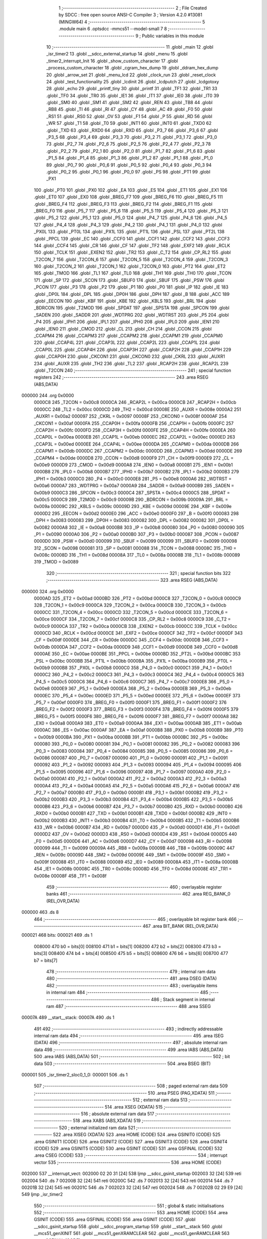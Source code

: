                                       1 ;--------------------------------------------------------
                                      2 ; File Created by SDCC : free open source ANSI-C Compiler
                                      3 ; Version 4.2.0 #13081 (MINGW64)
                                      4 ;--------------------------------------------------------
                                      5 	.module main
                                      6 	.optsdcc -mmcs51 --model-small
                                      7 	
                                      8 ;--------------------------------------------------------
                                      9 ; Public variables in this module
                                     10 ;--------------------------------------------------------
                                     11 	.globl _main
                                     12 	.globl _isr_timer2
                                     13 	.globl __sdcc_external_startup
                                     14 	.globl _menu
                                     15 	.globl _timer2_interrupt_Init
                                     16 	.globl _show_custom_character
                                     17 	.globl _process_custom_character
                                     18 	.globl _cgram_hex_dump
                                     19 	.globl _ddram_hex_dump
                                     20 	.globl _arrow_set
                                     21 	.globl _menu_lcd
                                     22 	.globl _clock_run
                                     23 	.globl _reset_clock
                                     24 	.globl _test_functionality
                                     25 	.globl _lcdinit
                                     26 	.globl _lcdputch
                                     27 	.globl _lcdgotoxy
                                     28 	.globl _echo
                                     29 	.globl _printf_tiny
                                     30 	.globl _printf
                                     31 	.globl _TF1
                                     32 	.globl _TR1
                                     33 	.globl _TF0
                                     34 	.globl _TR0
                                     35 	.globl _IE1
                                     36 	.globl _IT1
                                     37 	.globl _IE0
                                     38 	.globl _IT0
                                     39 	.globl _SM0
                                     40 	.globl _SM1
                                     41 	.globl _SM2
                                     42 	.globl _REN
                                     43 	.globl _TB8
                                     44 	.globl _RB8
                                     45 	.globl _TI
                                     46 	.globl _RI
                                     47 	.globl _CY
                                     48 	.globl _AC
                                     49 	.globl _F0
                                     50 	.globl _RS1
                                     51 	.globl _RS0
                                     52 	.globl _OV
                                     53 	.globl _F1
                                     54 	.globl _P
                                     55 	.globl _RD
                                     56 	.globl _WR
                                     57 	.globl _T1
                                     58 	.globl _T0
                                     59 	.globl _INT1
                                     60 	.globl _INT0
                                     61 	.globl _TXD0
                                     62 	.globl _TXD
                                     63 	.globl _RXD0
                                     64 	.globl _RXD
                                     65 	.globl _P3_7
                                     66 	.globl _P3_6
                                     67 	.globl _P3_5
                                     68 	.globl _P3_4
                                     69 	.globl _P3_3
                                     70 	.globl _P3_2
                                     71 	.globl _P3_1
                                     72 	.globl _P3_0
                                     73 	.globl _P2_7
                                     74 	.globl _P2_6
                                     75 	.globl _P2_5
                                     76 	.globl _P2_4
                                     77 	.globl _P2_3
                                     78 	.globl _P2_2
                                     79 	.globl _P2_1
                                     80 	.globl _P2_0
                                     81 	.globl _P1_7
                                     82 	.globl _P1_6
                                     83 	.globl _P1_5
                                     84 	.globl _P1_4
                                     85 	.globl _P1_3
                                     86 	.globl _P1_2
                                     87 	.globl _P1_1
                                     88 	.globl _P1_0
                                     89 	.globl _P0_7
                                     90 	.globl _P0_6
                                     91 	.globl _P0_5
                                     92 	.globl _P0_4
                                     93 	.globl _P0_3
                                     94 	.globl _P0_2
                                     95 	.globl _P0_1
                                     96 	.globl _P0_0
                                     97 	.globl _PS
                                     98 	.globl _PT1
                                     99 	.globl _PX1
                                    100 	.globl _PT0
                                    101 	.globl _PX0
                                    102 	.globl _EA
                                    103 	.globl _ES
                                    104 	.globl _ET1
                                    105 	.globl _EX1
                                    106 	.globl _ET0
                                    107 	.globl _EX0
                                    108 	.globl _BREG_F7
                                    109 	.globl _BREG_F6
                                    110 	.globl _BREG_F5
                                    111 	.globl _BREG_F4
                                    112 	.globl _BREG_F3
                                    113 	.globl _BREG_F2
                                    114 	.globl _BREG_F1
                                    115 	.globl _BREG_F0
                                    116 	.globl _P5_7
                                    117 	.globl _P5_6
                                    118 	.globl _P5_5
                                    119 	.globl _P5_4
                                    120 	.globl _P5_3
                                    121 	.globl _P5_2
                                    122 	.globl _P5_1
                                    123 	.globl _P5_0
                                    124 	.globl _P4_7
                                    125 	.globl _P4_6
                                    126 	.globl _P4_5
                                    127 	.globl _P4_4
                                    128 	.globl _P4_3
                                    129 	.globl _P4_2
                                    130 	.globl _P4_1
                                    131 	.globl _P4_0
                                    132 	.globl _PX0L
                                    133 	.globl _PT0L
                                    134 	.globl _PX1L
                                    135 	.globl _PT1L
                                    136 	.globl _PSL
                                    137 	.globl _PT2L
                                    138 	.globl _PPCL
                                    139 	.globl _EC
                                    140 	.globl _CCF0
                                    141 	.globl _CCF1
                                    142 	.globl _CCF2
                                    143 	.globl _CCF3
                                    144 	.globl _CCF4
                                    145 	.globl _CR
                                    146 	.globl _CF
                                    147 	.globl _TF2
                                    148 	.globl _EXF2
                                    149 	.globl _RCLK
                                    150 	.globl _TCLK
                                    151 	.globl _EXEN2
                                    152 	.globl _TR2
                                    153 	.globl _C_T2
                                    154 	.globl _CP_RL2
                                    155 	.globl _T2CON_7
                                    156 	.globl _T2CON_6
                                    157 	.globl _T2CON_5
                                    158 	.globl _T2CON_4
                                    159 	.globl _T2CON_3
                                    160 	.globl _T2CON_2
                                    161 	.globl _T2CON_1
                                    162 	.globl _T2CON_0
                                    163 	.globl _PT2
                                    164 	.globl _ET2
                                    165 	.globl _TMOD
                                    166 	.globl _TL1
                                    167 	.globl _TL0
                                    168 	.globl _TH1
                                    169 	.globl _TH0
                                    170 	.globl _TCON
                                    171 	.globl _SP
                                    172 	.globl _SCON
                                    173 	.globl _SBUF0
                                    174 	.globl _SBUF
                                    175 	.globl _PSW
                                    176 	.globl _PCON
                                    177 	.globl _P3
                                    178 	.globl _P2
                                    179 	.globl _P1
                                    180 	.globl _P0
                                    181 	.globl _IP
                                    182 	.globl _IE
                                    183 	.globl _DP0L
                                    184 	.globl _DPL
                                    185 	.globl _DP0H
                                    186 	.globl _DPH
                                    187 	.globl _B
                                    188 	.globl _ACC
                                    189 	.globl _EECON
                                    190 	.globl _KBF
                                    191 	.globl _KBE
                                    192 	.globl _KBLS
                                    193 	.globl _BRL
                                    194 	.globl _BDRCON
                                    195 	.globl _T2MOD
                                    196 	.globl _SPDAT
                                    197 	.globl _SPSTA
                                    198 	.globl _SPCON
                                    199 	.globl _SADEN
                                    200 	.globl _SADDR
                                    201 	.globl _WDTPRG
                                    202 	.globl _WDTRST
                                    203 	.globl _P5
                                    204 	.globl _P4
                                    205 	.globl _IPH1
                                    206 	.globl _IPL1
                                    207 	.globl _IPH0
                                    208 	.globl _IPL0
                                    209 	.globl _IEN1
                                    210 	.globl _IEN0
                                    211 	.globl _CMOD
                                    212 	.globl _CL
                                    213 	.globl _CH
                                    214 	.globl _CCON
                                    215 	.globl _CCAPM4
                                    216 	.globl _CCAPM3
                                    217 	.globl _CCAPM2
                                    218 	.globl _CCAPM1
                                    219 	.globl _CCAPM0
                                    220 	.globl _CCAP4L
                                    221 	.globl _CCAP3L
                                    222 	.globl _CCAP2L
                                    223 	.globl _CCAP1L
                                    224 	.globl _CCAP0L
                                    225 	.globl _CCAP4H
                                    226 	.globl _CCAP3H
                                    227 	.globl _CCAP2H
                                    228 	.globl _CCAP1H
                                    229 	.globl _CCAP0H
                                    230 	.globl _CKCON1
                                    231 	.globl _CKCON0
                                    232 	.globl _CKRL
                                    233 	.globl _AUXR1
                                    234 	.globl _AUXR
                                    235 	.globl _TH2
                                    236 	.globl _TL2
                                    237 	.globl _RCAP2H
                                    238 	.globl _RCAP2L
                                    239 	.globl _T2CON
                                    240 ;--------------------------------------------------------
                                    241 ; special function registers
                                    242 ;--------------------------------------------------------
                                    243 	.area RSEG    (ABS,DATA)
      000000                        244 	.org 0x0000
                           0000C8   245 _T2CON	=	0x00c8
                           0000CA   246 _RCAP2L	=	0x00ca
                           0000CB   247 _RCAP2H	=	0x00cb
                           0000CC   248 _TL2	=	0x00cc
                           0000CD   249 _TH2	=	0x00cd
                           00008E   250 _AUXR	=	0x008e
                           0000A2   251 _AUXR1	=	0x00a2
                           000097   252 _CKRL	=	0x0097
                           00008F   253 _CKCON0	=	0x008f
                           0000AF   254 _CKCON1	=	0x00af
                           0000FA   255 _CCAP0H	=	0x00fa
                           0000FB   256 _CCAP1H	=	0x00fb
                           0000FC   257 _CCAP2H	=	0x00fc
                           0000FD   258 _CCAP3H	=	0x00fd
                           0000FE   259 _CCAP4H	=	0x00fe
                           0000EA   260 _CCAP0L	=	0x00ea
                           0000EB   261 _CCAP1L	=	0x00eb
                           0000EC   262 _CCAP2L	=	0x00ec
                           0000ED   263 _CCAP3L	=	0x00ed
                           0000EE   264 _CCAP4L	=	0x00ee
                           0000DA   265 _CCAPM0	=	0x00da
                           0000DB   266 _CCAPM1	=	0x00db
                           0000DC   267 _CCAPM2	=	0x00dc
                           0000DD   268 _CCAPM3	=	0x00dd
                           0000DE   269 _CCAPM4	=	0x00de
                           0000D8   270 _CCON	=	0x00d8
                           0000F9   271 _CH	=	0x00f9
                           0000E9   272 _CL	=	0x00e9
                           0000D9   273 _CMOD	=	0x00d9
                           0000A8   274 _IEN0	=	0x00a8
                           0000B1   275 _IEN1	=	0x00b1
                           0000B8   276 _IPL0	=	0x00b8
                           0000B7   277 _IPH0	=	0x00b7
                           0000B2   278 _IPL1	=	0x00b2
                           0000B3   279 _IPH1	=	0x00b3
                           0000C0   280 _P4	=	0x00c0
                           0000E8   281 _P5	=	0x00e8
                           0000A6   282 _WDTRST	=	0x00a6
                           0000A7   283 _WDTPRG	=	0x00a7
                           0000A9   284 _SADDR	=	0x00a9
                           0000B9   285 _SADEN	=	0x00b9
                           0000C3   286 _SPCON	=	0x00c3
                           0000C4   287 _SPSTA	=	0x00c4
                           0000C5   288 _SPDAT	=	0x00c5
                           0000C9   289 _T2MOD	=	0x00c9
                           00009B   290 _BDRCON	=	0x009b
                           00009A   291 _BRL	=	0x009a
                           00009C   292 _KBLS	=	0x009c
                           00009D   293 _KBE	=	0x009d
                           00009E   294 _KBF	=	0x009e
                           0000D2   295 _EECON	=	0x00d2
                           0000E0   296 _ACC	=	0x00e0
                           0000F0   297 _B	=	0x00f0
                           000083   298 _DPH	=	0x0083
                           000083   299 _DP0H	=	0x0083
                           000082   300 _DPL	=	0x0082
                           000082   301 _DP0L	=	0x0082
                           0000A8   302 _IE	=	0x00a8
                           0000B8   303 _IP	=	0x00b8
                           000080   304 _P0	=	0x0080
                           000090   305 _P1	=	0x0090
                           0000A0   306 _P2	=	0x00a0
                           0000B0   307 _P3	=	0x00b0
                           000087   308 _PCON	=	0x0087
                           0000D0   309 _PSW	=	0x00d0
                           000099   310 _SBUF	=	0x0099
                           000099   311 _SBUF0	=	0x0099
                           000098   312 _SCON	=	0x0098
                           000081   313 _SP	=	0x0081
                           000088   314 _TCON	=	0x0088
                           00008C   315 _TH0	=	0x008c
                           00008D   316 _TH1	=	0x008d
                           00008A   317 _TL0	=	0x008a
                           00008B   318 _TL1	=	0x008b
                           000089   319 _TMOD	=	0x0089
                                    320 ;--------------------------------------------------------
                                    321 ; special function bits
                                    322 ;--------------------------------------------------------
                                    323 	.area RSEG    (ABS,DATA)
      000000                        324 	.org 0x0000
                           0000AD   325 _ET2	=	0x00ad
                           0000BD   326 _PT2	=	0x00bd
                           0000C8   327 _T2CON_0	=	0x00c8
                           0000C9   328 _T2CON_1	=	0x00c9
                           0000CA   329 _T2CON_2	=	0x00ca
                           0000CB   330 _T2CON_3	=	0x00cb
                           0000CC   331 _T2CON_4	=	0x00cc
                           0000CD   332 _T2CON_5	=	0x00cd
                           0000CE   333 _T2CON_6	=	0x00ce
                           0000CF   334 _T2CON_7	=	0x00cf
                           0000C8   335 _CP_RL2	=	0x00c8
                           0000C9   336 _C_T2	=	0x00c9
                           0000CA   337 _TR2	=	0x00ca
                           0000CB   338 _EXEN2	=	0x00cb
                           0000CC   339 _TCLK	=	0x00cc
                           0000CD   340 _RCLK	=	0x00cd
                           0000CE   341 _EXF2	=	0x00ce
                           0000CF   342 _TF2	=	0x00cf
                           0000DF   343 _CF	=	0x00df
                           0000DE   344 _CR	=	0x00de
                           0000DC   345 _CCF4	=	0x00dc
                           0000DB   346 _CCF3	=	0x00db
                           0000DA   347 _CCF2	=	0x00da
                           0000D9   348 _CCF1	=	0x00d9
                           0000D8   349 _CCF0	=	0x00d8
                           0000AE   350 _EC	=	0x00ae
                           0000BE   351 _PPCL	=	0x00be
                           0000BD   352 _PT2L	=	0x00bd
                           0000BC   353 _PSL	=	0x00bc
                           0000BB   354 _PT1L	=	0x00bb
                           0000BA   355 _PX1L	=	0x00ba
                           0000B9   356 _PT0L	=	0x00b9
                           0000B8   357 _PX0L	=	0x00b8
                           0000C0   358 _P4_0	=	0x00c0
                           0000C1   359 _P4_1	=	0x00c1
                           0000C2   360 _P4_2	=	0x00c2
                           0000C3   361 _P4_3	=	0x00c3
                           0000C4   362 _P4_4	=	0x00c4
                           0000C5   363 _P4_5	=	0x00c5
                           0000C6   364 _P4_6	=	0x00c6
                           0000C7   365 _P4_7	=	0x00c7
                           0000E8   366 _P5_0	=	0x00e8
                           0000E9   367 _P5_1	=	0x00e9
                           0000EA   368 _P5_2	=	0x00ea
                           0000EB   369 _P5_3	=	0x00eb
                           0000EC   370 _P5_4	=	0x00ec
                           0000ED   371 _P5_5	=	0x00ed
                           0000EE   372 _P5_6	=	0x00ee
                           0000EF   373 _P5_7	=	0x00ef
                           0000F0   374 _BREG_F0	=	0x00f0
                           0000F1   375 _BREG_F1	=	0x00f1
                           0000F2   376 _BREG_F2	=	0x00f2
                           0000F3   377 _BREG_F3	=	0x00f3
                           0000F4   378 _BREG_F4	=	0x00f4
                           0000F5   379 _BREG_F5	=	0x00f5
                           0000F6   380 _BREG_F6	=	0x00f6
                           0000F7   381 _BREG_F7	=	0x00f7
                           0000A8   382 _EX0	=	0x00a8
                           0000A9   383 _ET0	=	0x00a9
                           0000AA   384 _EX1	=	0x00aa
                           0000AB   385 _ET1	=	0x00ab
                           0000AC   386 _ES	=	0x00ac
                           0000AF   387 _EA	=	0x00af
                           0000B8   388 _PX0	=	0x00b8
                           0000B9   389 _PT0	=	0x00b9
                           0000BA   390 _PX1	=	0x00ba
                           0000BB   391 _PT1	=	0x00bb
                           0000BC   392 _PS	=	0x00bc
                           000080   393 _P0_0	=	0x0080
                           000081   394 _P0_1	=	0x0081
                           000082   395 _P0_2	=	0x0082
                           000083   396 _P0_3	=	0x0083
                           000084   397 _P0_4	=	0x0084
                           000085   398 _P0_5	=	0x0085
                           000086   399 _P0_6	=	0x0086
                           000087   400 _P0_7	=	0x0087
                           000090   401 _P1_0	=	0x0090
                           000091   402 _P1_1	=	0x0091
                           000092   403 _P1_2	=	0x0092
                           000093   404 _P1_3	=	0x0093
                           000094   405 _P1_4	=	0x0094
                           000095   406 _P1_5	=	0x0095
                           000096   407 _P1_6	=	0x0096
                           000097   408 _P1_7	=	0x0097
                           0000A0   409 _P2_0	=	0x00a0
                           0000A1   410 _P2_1	=	0x00a1
                           0000A2   411 _P2_2	=	0x00a2
                           0000A3   412 _P2_3	=	0x00a3
                           0000A4   413 _P2_4	=	0x00a4
                           0000A5   414 _P2_5	=	0x00a5
                           0000A6   415 _P2_6	=	0x00a6
                           0000A7   416 _P2_7	=	0x00a7
                           0000B0   417 _P3_0	=	0x00b0
                           0000B1   418 _P3_1	=	0x00b1
                           0000B2   419 _P3_2	=	0x00b2
                           0000B3   420 _P3_3	=	0x00b3
                           0000B4   421 _P3_4	=	0x00b4
                           0000B5   422 _P3_5	=	0x00b5
                           0000B6   423 _P3_6	=	0x00b6
                           0000B7   424 _P3_7	=	0x00b7
                           0000B0   425 _RXD	=	0x00b0
                           0000B0   426 _RXD0	=	0x00b0
                           0000B1   427 _TXD	=	0x00b1
                           0000B1   428 _TXD0	=	0x00b1
                           0000B2   429 _INT0	=	0x00b2
                           0000B3   430 _INT1	=	0x00b3
                           0000B4   431 _T0	=	0x00b4
                           0000B5   432 _T1	=	0x00b5
                           0000B6   433 _WR	=	0x00b6
                           0000B7   434 _RD	=	0x00b7
                           0000D0   435 _P	=	0x00d0
                           0000D1   436 _F1	=	0x00d1
                           0000D2   437 _OV	=	0x00d2
                           0000D3   438 _RS0	=	0x00d3
                           0000D4   439 _RS1	=	0x00d4
                           0000D5   440 _F0	=	0x00d5
                           0000D6   441 _AC	=	0x00d6
                           0000D7   442 _CY	=	0x00d7
                           000098   443 _RI	=	0x0098
                           000099   444 _TI	=	0x0099
                           00009A   445 _RB8	=	0x009a
                           00009B   446 _TB8	=	0x009b
                           00009C   447 _REN	=	0x009c
                           00009D   448 _SM2	=	0x009d
                           00009E   449 _SM1	=	0x009e
                           00009F   450 _SM0	=	0x009f
                           000088   451 _IT0	=	0x0088
                           000089   452 _IE0	=	0x0089
                           00008A   453 _IT1	=	0x008a
                           00008B   454 _IE1	=	0x008b
                           00008C   455 _TR0	=	0x008c
                           00008D   456 _TF0	=	0x008d
                           00008E   457 _TR1	=	0x008e
                           00008F   458 _TF1	=	0x008f
                                    459 ;--------------------------------------------------------
                                    460 ; overlayable register banks
                                    461 ;--------------------------------------------------------
                                    462 	.area REG_BANK_0	(REL,OVR,DATA)
      000000                        463 	.ds 8
                                    464 ;--------------------------------------------------------
                                    465 ; overlayable bit register bank
                                    466 ;--------------------------------------------------------
                                    467 	.area BIT_BANK	(REL,OVR,DATA)
      000021                        468 bits:
      000021                        469 	.ds 1
                           008000   470 	b0 = bits[0]
                           008100   471 	b1 = bits[1]
                           008200   472 	b2 = bits[2]
                           008300   473 	b3 = bits[3]
                           008400   474 	b4 = bits[4]
                           008500   475 	b5 = bits[5]
                           008600   476 	b6 = bits[6]
                           008700   477 	b7 = bits[7]
                                    478 ;--------------------------------------------------------
                                    479 ; internal ram data
                                    480 ;--------------------------------------------------------
                                    481 	.area DSEG    (DATA)
                                    482 ;--------------------------------------------------------
                                    483 ; overlayable items in internal ram
                                    484 ;--------------------------------------------------------
                                    485 ;--------------------------------------------------------
                                    486 ; Stack segment in internal ram
                                    487 ;--------------------------------------------------------
                                    488 	.area	SSEG
      00007A                        489 __start__stack:
      00007A                        490 	.ds	1
                                    491 
                                    492 ;--------------------------------------------------------
                                    493 ; indirectly addressable internal ram data
                                    494 ;--------------------------------------------------------
                                    495 	.area ISEG    (DATA)
                                    496 ;--------------------------------------------------------
                                    497 ; absolute internal ram data
                                    498 ;--------------------------------------------------------
                                    499 	.area IABS    (ABS,DATA)
                                    500 	.area IABS    (ABS,DATA)
                                    501 ;--------------------------------------------------------
                                    502 ; bit data
                                    503 ;--------------------------------------------------------
                                    504 	.area BSEG    (BIT)
      000001                        505 _isr_timer2_sloc0_1_0:
      000001                        506 	.ds 1
                                    507 ;--------------------------------------------------------
                                    508 ; paged external ram data
                                    509 ;--------------------------------------------------------
                                    510 	.area PSEG    (PAG,XDATA)
                                    511 ;--------------------------------------------------------
                                    512 ; external ram data
                                    513 ;--------------------------------------------------------
                                    514 	.area XSEG    (XDATA)
                                    515 ;--------------------------------------------------------
                                    516 ; absolute external ram data
                                    517 ;--------------------------------------------------------
                                    518 	.area XABS    (ABS,XDATA)
                                    519 ;--------------------------------------------------------
                                    520 ; external initialized ram data
                                    521 ;--------------------------------------------------------
                                    522 	.area XISEG   (XDATA)
                                    523 	.area HOME    (CODE)
                                    524 	.area GSINIT0 (CODE)
                                    525 	.area GSINIT1 (CODE)
                                    526 	.area GSINIT2 (CODE)
                                    527 	.area GSINIT3 (CODE)
                                    528 	.area GSINIT4 (CODE)
                                    529 	.area GSINIT5 (CODE)
                                    530 	.area GSINIT  (CODE)
                                    531 	.area GSFINAL (CODE)
                                    532 	.area CSEG    (CODE)
                                    533 ;--------------------------------------------------------
                                    534 ; interrupt vector
                                    535 ;--------------------------------------------------------
                                    536 	.area HOME    (CODE)
      002000                        537 __interrupt_vect:
      002000 02 20 31         [24]  538 	ljmp	__sdcc_gsinit_startup
      002003 32               [24]  539 	reti
      002004                        540 	.ds	7
      00200B 32               [24]  541 	reti
      00200C                        542 	.ds	7
      002013 32               [24]  543 	reti
      002014                        544 	.ds	7
      00201B 32               [24]  545 	reti
      00201C                        546 	.ds	7
      002023 32               [24]  547 	reti
      002024                        548 	.ds	7
      00202B 02 29 E9         [24]  549 	ljmp	_isr_timer2
                                    550 ;--------------------------------------------------------
                                    551 ; global & static initialisations
                                    552 ;--------------------------------------------------------
                                    553 	.area HOME    (CODE)
                                    554 	.area GSINIT  (CODE)
                                    555 	.area GSFINAL (CODE)
                                    556 	.area GSINIT  (CODE)
                                    557 	.globl __sdcc_gsinit_startup
                                    558 	.globl __sdcc_program_startup
                                    559 	.globl __start__stack
                                    560 	.globl __mcs51_genXINIT
                                    561 	.globl __mcs51_genXRAMCLEAR
                                    562 	.globl __mcs51_genRAMCLEAR
                                    563 	.area GSFINAL (CODE)
      0020A5 02 20 2E         [24]  564 	ljmp	__sdcc_program_startup
                                    565 ;--------------------------------------------------------
                                    566 ; Home
                                    567 ;--------------------------------------------------------
                                    568 	.area HOME    (CODE)
                                    569 	.area HOME    (CODE)
      00202E                        570 __sdcc_program_startup:
      00202E 02 2A 42         [24]  571 	ljmp	_main
                                    572 ;	return from main will return to caller
                                    573 ;--------------------------------------------------------
                                    574 ; code
                                    575 ;--------------------------------------------------------
                                    576 	.area CSEG    (CODE)
                                    577 ;------------------------------------------------------------
                                    578 ;Allocation info for local variables in function '_sdcc_external_startup'
                                    579 ;------------------------------------------------------------
                                    580 ;	main.c:32: _sdcc_external_startup()
                                    581 ;	-----------------------------------------
                                    582 ;	 function _sdcc_external_startup
                                    583 ;	-----------------------------------------
      0029E2                        584 __sdcc_external_startup:
                           000007   585 	ar7 = 0x07
                           000006   586 	ar6 = 0x06
                           000005   587 	ar5 = 0x05
                           000004   588 	ar4 = 0x04
                           000003   589 	ar3 = 0x03
                           000002   590 	ar2 = 0x02
                           000001   591 	ar1 = 0x01
                           000000   592 	ar0 = 0x00
                                    593 ;	main.c:34: AUXR |= (XRS1 | XRS0); // Configure XRAM (External RAM) for memory extension
      0029E2 43 8E 0C         [24]  594 	orl	_AUXR,#0x0c
                                    595 ;	main.c:35: return 0;               // Return 0 to indicate successful startup
      0029E5 90 00 00         [24]  596 	mov	dptr,#0x0000
                                    597 ;	main.c:36: }
      0029E8 22               [24]  598 	ret
                                    599 ;------------------------------------------------------------
                                    600 ;Allocation info for local variables in function 'isr_timer2'
                                    601 ;------------------------------------------------------------
                                    602 ;	main.c:42: void isr_timer2(void) __interrupt(5)
                                    603 ;	-----------------------------------------
                                    604 ;	 function isr_timer2
                                    605 ;	-----------------------------------------
      0029E9                        606 _isr_timer2:
      0029E9 C0 21            [24]  607 	push	bits
      0029EB C0 E0            [24]  608 	push	acc
      0029ED C0 F0            [24]  609 	push	b
      0029EF C0 82            [24]  610 	push	dpl
      0029F1 C0 83            [24]  611 	push	dph
      0029F3 C0 07            [24]  612 	push	(0+7)
      0029F5 C0 06            [24]  613 	push	(0+6)
      0029F7 C0 05            [24]  614 	push	(0+5)
      0029F9 C0 04            [24]  615 	push	(0+4)
      0029FB C0 03            [24]  616 	push	(0+3)
      0029FD C0 02            [24]  617 	push	(0+2)
      0029FF C0 01            [24]  618 	push	(0+1)
      002A01 C0 00            [24]  619 	push	(0+0)
      002A03 C0 D0            [24]  620 	push	psw
      002A05 75 D0 00         [24]  621 	mov	psw,#0x00
                                    622 ;	main.c:47: }
      002A08 D2 01            [12]  623 	setb	_isr_timer2_sloc0_1_0
      002A0A 10 AF 02         [24]  624 	jbc	ea,00103$
      002A0D C2 01            [12]  625 	clr	_isr_timer2_sloc0_1_0
      002A0F                        626 00103$:
                                    627 ;	main.c:46: tick++;
      002A0F AE 08            [24]  628 	mov	r6,_tick
      002A11 AF 09            [24]  629 	mov	r7,(_tick + 1)
      002A13 74 01            [12]  630 	mov	a,#0x01
      002A15 2E               [12]  631 	add	a,r6
      002A16 F5 08            [12]  632 	mov	_tick,a
      002A18 E4               [12]  633 	clr	a
      002A19 3F               [12]  634 	addc	a,r7
      002A1A F5 09            [12]  635 	mov	(_tick + 1),a
      002A1C A2 01            [12]  636 	mov	c,_isr_timer2_sloc0_1_0
      002A1E 92 AF            [24]  637 	mov	ea,c
                                    638 ;	main.c:48: clock_run();
      002A20 12 23 6A         [24]  639 	lcall	_clock_run
                                    640 ;	main.c:49: TF2 = 0;
                                    641 ;	assignBit
      002A23 C2 CF            [12]  642 	clr	_TF2
                                    643 ;	main.c:50: }
      002A25 D0 D0            [24]  644 	pop	psw
      002A27 D0 00            [24]  645 	pop	(0+0)
      002A29 D0 01            [24]  646 	pop	(0+1)
      002A2B D0 02            [24]  647 	pop	(0+2)
      002A2D D0 03            [24]  648 	pop	(0+3)
      002A2F D0 04            [24]  649 	pop	(0+4)
      002A31 D0 05            [24]  650 	pop	(0+5)
      002A33 D0 06            [24]  651 	pop	(0+6)
      002A35 D0 07            [24]  652 	pop	(0+7)
      002A37 D0 83            [24]  653 	pop	dph
      002A39 D0 82            [24]  654 	pop	dpl
      002A3B D0 F0            [24]  655 	pop	b
      002A3D D0 E0            [24]  656 	pop	acc
      002A3F D0 21            [24]  657 	pop	bits
      002A41 32               [24]  658 	reti
                                    659 ;------------------------------------------------------------
                                    660 ;Allocation info for local variables in function 'main'
                                    661 ;------------------------------------------------------------
                                    662 ;indicator                 Allocated to registers 
                                    663 ;user_input                Allocated to registers r7 
                                    664 ;------------------------------------------------------------
                                    665 ;	main.c:52: void main(void)
                                    666 ;	-----------------------------------------
                                    667 ;	 function main
                                    668 ;	-----------------------------------------
      002A42                        669 _main:
                                    670 ;	main.c:55: lcdinit();
      002A42 12 22 23         [24]  671 	lcall	_lcdinit
                                    672 ;	main.c:56: test_functionality();
      002A45 12 22 BD         [24]  673 	lcall	_test_functionality
                                    674 ;	main.c:57: timer2_interrupt_Init();
      002A48 12 20 E0         [24]  675 	lcall	_timer2_interrupt_Init
                                    676 ;	main.c:58: menu();
      002A4B 12 2B AE         [24]  677 	lcall	_menu
                                    678 ;	main.c:59: menu_lcd();
      002A4E 12 24 4A         [24]  679 	lcall	_menu_lcd
                                    680 ;	main.c:61: while (1)
      002A51                        681 00119$:
                                    682 ;	main.c:63: int8_t user_input = echo(); // Read user input from UART
      002A51 12 2C 9B         [24]  683 	lcall	_echo
      002A54 AF 82            [24]  684 	mov	r7,dpl
                                    685 ;	main.c:64: if (((user_input >= '0') && (user_input <= '9')) ||
      002A56 C3               [12]  686 	clr	c
      002A57 EF               [12]  687 	mov	a,r7
      002A58 64 80            [12]  688 	xrl	a,#0x80
      002A5A 94 B0            [12]  689 	subb	a,#0xb0
      002A5C 40 0B            [24]  690 	jc	00106$
      002A5E 74 B9            [12]  691 	mov	a,#(0x39 ^ 0x80)
      002A60 8F F0            [24]  692 	mov	b,r7
      002A62 63 F0 80         [24]  693 	xrl	b,#0x80
      002A65 95 F0            [12]  694 	subb	a,b
      002A67 50 13            [24]  695 	jnc	00101$
      002A69                        696 00106$:
                                    697 ;	main.c:65: ((user_input >= 'A') && (user_input <= 'Z')))
      002A69 C3               [12]  698 	clr	c
      002A6A EF               [12]  699 	mov	a,r7
      002A6B 64 80            [12]  700 	xrl	a,#0x80
      002A6D 94 C1            [12]  701 	subb	a,#0xc1
      002A6F 40 20            [24]  702 	jc	00102$
      002A71 74 DA            [12]  703 	mov	a,#(0x5a ^ 0x80)
      002A73 8F F0            [24]  704 	mov	b,r7
      002A75 63 F0 80         [24]  705 	xrl	b,#0x80
      002A78 95 F0            [12]  706 	subb	a,b
      002A7A 40 15            [24]  707 	jc	00102$
      002A7C                        708 00101$:
                                    709 ;	main.c:68: printf_tiny("Please enter commands in lowercase\n\r");
      002A7C C0 07            [24]  710 	push	ar7
      002A7E 74 45            [12]  711 	mov	a,#___str_0
      002A80 C0 E0            [24]  712 	push	acc
      002A82 74 37            [12]  713 	mov	a,#(___str_0 >> 8)
      002A84 C0 E0            [24]  714 	push	acc
      002A86 12 2C B4         [24]  715 	lcall	_printf_tiny
      002A89 15 81            [12]  716 	dec	sp
      002A8B 15 81            [12]  717 	dec	sp
      002A8D D0 07            [24]  718 	pop	ar7
      002A8F 80 13            [24]  719 	sjmp	00103$
      002A91                        720 00102$:
                                    721 ;	main.c:72: printf_tiny("\n\r"); // Print newline for better output formatting
      002A91 C0 07            [24]  722 	push	ar7
      002A93 74 6A            [12]  723 	mov	a,#___str_1
      002A95 C0 E0            [24]  724 	push	acc
      002A97 74 37            [12]  725 	mov	a,#(___str_1 >> 8)
      002A99 C0 E0            [24]  726 	push	acc
      002A9B 12 2C B4         [24]  727 	lcall	_printf_tiny
      002A9E 15 81            [12]  728 	dec	sp
      002AA0 15 81            [12]  729 	dec	sp
      002AA2 D0 07            [24]  730 	pop	ar7
      002AA4                        731 00103$:
                                    732 ;	main.c:75: switch (user_input)
      002AA4 BF 61 02         [24]  733 	cjne	r7,#0x61,00167$
      002AA7 80 1F            [24]  734 	sjmp	00107$
      002AA9                        735 00167$:
      002AA9 BF 62 02         [24]  736 	cjne	r7,#0x62,00168$
      002AAC 80 3E            [24]  737 	sjmp	00108$
      002AAE                        738 00168$:
      002AAE BF 63 02         [24]  739 	cjne	r7,#0x63,00169$
      002AB1 80 5C            [24]  740 	sjmp	00109$
      002AB3                        741 00169$:
      002AB3 BF 64 03         [24]  742 	cjne	r7,#0x64,00170$
      002AB6 02 2B 57         [24]  743 	ljmp	00113$
      002AB9                        744 00170$:
      002AB9 BF 65 03         [24]  745 	cjne	r7,#0x65,00171$
      002ABC 02 2B 8D         [24]  746 	ljmp	00114$
      002ABF                        747 00171$:
      002ABF BF 66 03         [24]  748 	cjne	r7,#0x66,00172$
      002AC2 02 2B 93         [24]  749 	ljmp	00115$
      002AC5                        750 00172$:
      002AC5 02 2A 51         [24]  751 	ljmp	00119$
                                    752 ;	main.c:77: case 'a':
      002AC8                        753 00107$:
                                    754 ;	main.c:79: printf_tiny("Restarting clock\n\r");
      002AC8 74 6D            [12]  755 	mov	a,#___str_2
      002ACA C0 E0            [24]  756 	push	acc
      002ACC 74 37            [12]  757 	mov	a,#(___str_2 >> 8)
      002ACE C0 E0            [24]  758 	push	acc
      002AD0 12 2C B4         [24]  759 	lcall	_printf_tiny
      002AD3 15 81            [12]  760 	dec	sp
      002AD5 15 81            [12]  761 	dec	sp
                                    762 ;	main.c:80: clockrun_flag = 1;
      002AD7 75 29 01         [24]  763 	mov	_clockrun_flag,#0x01
      002ADA 75 2A 00         [24]  764 	mov	(_clockrun_flag + 1),#0x00
                                    765 ;	main.c:81: arrow_set(indicator, ' ', ' ');
      002ADD 75 32 20         [24]  766 	mov	_arrow_set_PARM_2,#0x20
      002AE0 75 33 20         [24]  767 	mov	_arrow_set_PARM_3,#0x20
      002AE3 75 82 3C         [24]  768 	mov	dpl,#0x3c
      002AE6 12 24 95         [24]  769 	lcall	_arrow_set
                                    770 ;	main.c:82: break;
      002AE9 02 2A 51         [24]  771 	ljmp	00119$
                                    772 ;	main.c:84: case 'b':
      002AEC                        773 00108$:
                                    774 ;	main.c:86: printf_tiny("Stopping clock\n\r");
      002AEC 74 80            [12]  775 	mov	a,#___str_3
      002AEE C0 E0            [24]  776 	push	acc
      002AF0 74 37            [12]  777 	mov	a,#(___str_3 >> 8)
      002AF2 C0 E0            [24]  778 	push	acc
      002AF4 12 2C B4         [24]  779 	lcall	_printf_tiny
      002AF7 15 81            [12]  780 	dec	sp
      002AF9 15 81            [12]  781 	dec	sp
                                    782 ;	main.c:87: clockrun_flag = 0;
      002AFB E4               [12]  783 	clr	a
      002AFC F5 29            [12]  784 	mov	_clockrun_flag,a
      002AFE F5 2A            [12]  785 	mov	(_clockrun_flag + 1),a
                                    786 ;	main.c:88: arrow_set(' ', indicator, ' ');
      002B00 75 32 3C         [24]  787 	mov	_arrow_set_PARM_2,#0x3c
      002B03 75 33 20         [24]  788 	mov	_arrow_set_PARM_3,#0x20
      002B06 75 82 20         [24]  789 	mov	dpl,#0x20
      002B09 12 24 95         [24]  790 	lcall	_arrow_set
                                    791 ;	main.c:89: break;
      002B0C 02 2A 51         [24]  792 	ljmp	00119$
                                    793 ;	main.c:91: case 'c':
      002B0F                        794 00109$:
                                    795 ;	main.c:93: printf_tiny("Resetting clock\n\r");
      002B0F 74 91            [12]  796 	mov	a,#___str_4
      002B11 C0 E0            [24]  797 	push	acc
      002B13 74 37            [12]  798 	mov	a,#(___str_4 >> 8)
      002B15 C0 E0            [24]  799 	push	acc
      002B17 12 2C B4         [24]  800 	lcall	_printf_tiny
      002B1A 15 81            [12]  801 	dec	sp
      002B1C 15 81            [12]  802 	dec	sp
                                    803 ;	main.c:94: reset_clock();
      002B1E 12 23 2B         [24]  804 	lcall	_reset_clock
                                    805 ;	main.c:95: arrow_set(' ', ' ', indicator);
      002B21 75 32 20         [24]  806 	mov	_arrow_set_PARM_2,#0x20
      002B24 75 33 3C         [24]  807 	mov	_arrow_set_PARM_3,#0x3c
      002B27 75 82 20         [24]  808 	mov	dpl,#0x20
      002B2A 12 24 95         [24]  809 	lcall	_arrow_set
                                    810 ;	main.c:98: if (clockrun_flag)
      002B2D E5 29            [12]  811 	mov	a,_clockrun_flag
      002B2F 45 2A            [12]  812 	orl	a,(_clockrun_flag + 1)
      002B31 60 12            [24]  813 	jz	00111$
                                    814 ;	main.c:100: lcdgotoxy(2, 8);
      002B33 75 30 08         [24]  815 	mov	_lcdgotoxy_PARM_2,#0x08
      002B36 75 82 02         [24]  816 	mov	dpl,#0x02
      002B39 12 21 21         [24]  817 	lcall	_lcdgotoxy
                                    818 ;	main.c:101: lcdputch(indicator);
      002B3C 75 82 3C         [24]  819 	mov	dpl,#0x3c
      002B3F 12 21 6D         [24]  820 	lcall	_lcdputch
      002B42 02 2A 51         [24]  821 	ljmp	00119$
      002B45                        822 00111$:
                                    823 ;	main.c:105: lcdgotoxy(3, 8);
      002B45 75 30 08         [24]  824 	mov	_lcdgotoxy_PARM_2,#0x08
      002B48 75 82 03         [24]  825 	mov	dpl,#0x03
      002B4B 12 21 21         [24]  826 	lcall	_lcdgotoxy
                                    827 ;	main.c:106: lcdputch(indicator);
      002B4E 75 82 3C         [24]  828 	mov	dpl,#0x3c
      002B51 12 21 6D         [24]  829 	lcall	_lcdputch
                                    830 ;	main.c:108: break;
      002B54 02 2A 51         [24]  831 	ljmp	00119$
                                    832 ;	main.c:109: case 'd':
      002B57                        833 00113$:
                                    834 ;	main.c:110: printf_tiny("LCD RAM dump:\n\r");
      002B57 74 A3            [12]  835 	mov	a,#___str_5
      002B59 C0 E0            [24]  836 	push	acc
      002B5B 74 37            [12]  837 	mov	a,#(___str_5 >> 8)
      002B5D C0 E0            [24]  838 	push	acc
      002B5F 12 2C B4         [24]  839 	lcall	_printf_tiny
      002B62 15 81            [12]  840 	dec	sp
      002B64 15 81            [12]  841 	dec	sp
                                    842 ;	main.c:111: printf_tiny("DDRAM dump:\n\r");
      002B66 74 B3            [12]  843 	mov	a,#___str_6
      002B68 C0 E0            [24]  844 	push	acc
      002B6A 74 37            [12]  845 	mov	a,#(___str_6 >> 8)
      002B6C C0 E0            [24]  846 	push	acc
      002B6E 12 2C B4         [24]  847 	lcall	_printf_tiny
      002B71 15 81            [12]  848 	dec	sp
      002B73 15 81            [12]  849 	dec	sp
                                    850 ;	main.c:112: ddram_hex_dump();
      002B75 12 24 F1         [24]  851 	lcall	_ddram_hex_dump
                                    852 ;	main.c:113: printf_tiny("CGRAM dump:\n\r");
      002B78 74 C1            [12]  853 	mov	a,#___str_7
      002B7A C0 E0            [24]  854 	push	acc
      002B7C 74 37            [12]  855 	mov	a,#(___str_7 >> 8)
      002B7E C0 E0            [24]  856 	push	acc
      002B80 12 2C B4         [24]  857 	lcall	_printf_tiny
      002B83 15 81            [12]  858 	dec	sp
      002B85 15 81            [12]  859 	dec	sp
                                    860 ;	main.c:114: cgram_hex_dump();
      002B87 12 26 04         [24]  861 	lcall	_cgram_hex_dump
                                    862 ;	main.c:115: break;
      002B8A 02 2A 51         [24]  863 	ljmp	00119$
                                    864 ;	main.c:116: case 'e':
      002B8D                        865 00114$:
                                    866 ;	main.c:117: process_custom_character();
      002B8D 12 27 86         [24]  867 	lcall	_process_custom_character
                                    868 ;	main.c:118: break;
      002B90 02 2A 51         [24]  869 	ljmp	00119$
                                    870 ;	main.c:119: case 'f':
      002B93                        871 00115$:
                                    872 ;	main.c:120: printf(" printing custom character\n\r");
      002B93 74 CF            [12]  873 	mov	a,#___str_8
      002B95 C0 E0            [24]  874 	push	acc
      002B97 74 37            [12]  875 	mov	a,#(___str_8 >> 8)
      002B99 C0 E0            [24]  876 	push	acc
      002B9B 74 80            [12]  877 	mov	a,#0x80
      002B9D C0 E0            [24]  878 	push	acc
      002B9F 12 2E 32         [24]  879 	lcall	_printf
      002BA2 15 81            [12]  880 	dec	sp
      002BA4 15 81            [12]  881 	dec	sp
      002BA6 15 81            [12]  882 	dec	sp
                                    883 ;	main.c:121: show_custom_character();
      002BA8 12 28 91         [24]  884 	lcall	_show_custom_character
                                    885 ;	main.c:122: break;
                                    886 ;	main.c:126: }
                                    887 ;	main.c:128: }
      002BAB 02 2A 51         [24]  888 	ljmp	00119$
                                    889 	.area CSEG    (CODE)
                                    890 	.area CONST   (CODE)
                                    891 	.area CONST   (CODE)
      003745                        892 ___str_0:
      003745 50 6C 65 61 73 65 20   893 	.ascii "Please enter commands in lowercase"
             65 6E 74 65 72 20 63
             6F 6D 6D 61 6E 64 73
             20 69 6E 20 6C 6F 77
             65 72 63 61 73 65
      003767 0A                     894 	.db 0x0a
      003768 0D                     895 	.db 0x0d
      003769 00                     896 	.db 0x00
                                    897 	.area CSEG    (CODE)
                                    898 	.area CONST   (CODE)
      00376A                        899 ___str_1:
      00376A 0A                     900 	.db 0x0a
      00376B 0D                     901 	.db 0x0d
      00376C 00                     902 	.db 0x00
                                    903 	.area CSEG    (CODE)
                                    904 	.area CONST   (CODE)
      00376D                        905 ___str_2:
      00376D 52 65 73 74 61 72 74   906 	.ascii "Restarting clock"
             69 6E 67 20 63 6C 6F
             63 6B
      00377D 0A                     907 	.db 0x0a
      00377E 0D                     908 	.db 0x0d
      00377F 00                     909 	.db 0x00
                                    910 	.area CSEG    (CODE)
                                    911 	.area CONST   (CODE)
      003780                        912 ___str_3:
      003780 53 74 6F 70 70 69 6E   913 	.ascii "Stopping clock"
             67 20 63 6C 6F 63 6B
      00378E 0A                     914 	.db 0x0a
      00378F 0D                     915 	.db 0x0d
      003790 00                     916 	.db 0x00
                                    917 	.area CSEG    (CODE)
                                    918 	.area CONST   (CODE)
      003791                        919 ___str_4:
      003791 52 65 73 65 74 74 69   920 	.ascii "Resetting clock"
             6E 67 20 63 6C 6F 63
             6B
      0037A0 0A                     921 	.db 0x0a
      0037A1 0D                     922 	.db 0x0d
      0037A2 00                     923 	.db 0x00
                                    924 	.area CSEG    (CODE)
                                    925 	.area CONST   (CODE)
      0037A3                        926 ___str_5:
      0037A3 4C 43 44 20 52 41 4D   927 	.ascii "LCD RAM dump:"
             20 64 75 6D 70 3A
      0037B0 0A                     928 	.db 0x0a
      0037B1 0D                     929 	.db 0x0d
      0037B2 00                     930 	.db 0x00
                                    931 	.area CSEG    (CODE)
                                    932 	.area CONST   (CODE)
      0037B3                        933 ___str_6:
      0037B3 44 44 52 41 4D 20 64   934 	.ascii "DDRAM dump:"
             75 6D 70 3A
      0037BE 0A                     935 	.db 0x0a
      0037BF 0D                     936 	.db 0x0d
      0037C0 00                     937 	.db 0x00
                                    938 	.area CSEG    (CODE)
                                    939 	.area CONST   (CODE)
      0037C1                        940 ___str_7:
      0037C1 43 47 52 41 4D 20 64   941 	.ascii "CGRAM dump:"
             75 6D 70 3A
      0037CC 0A                     942 	.db 0x0a
      0037CD 0D                     943 	.db 0x0d
      0037CE 00                     944 	.db 0x00
                                    945 	.area CSEG    (CODE)
                                    946 	.area CONST   (CODE)
      0037CF                        947 ___str_8:
      0037CF 20 70 72 69 6E 74 69   948 	.ascii " printing custom character"
             6E 67 20 63 75 73 74
             6F 6D 20 63 68 61 72
             61 63 74 65 72
      0037E9 0A                     949 	.db 0x0a
      0037EA 0D                     950 	.db 0x0d
      0037EB 00                     951 	.db 0x00
                                    952 	.area CSEG    (CODE)
                                    953 	.area XINIT   (CODE)
                                    954 	.area CABS    (ABS,CODE)
